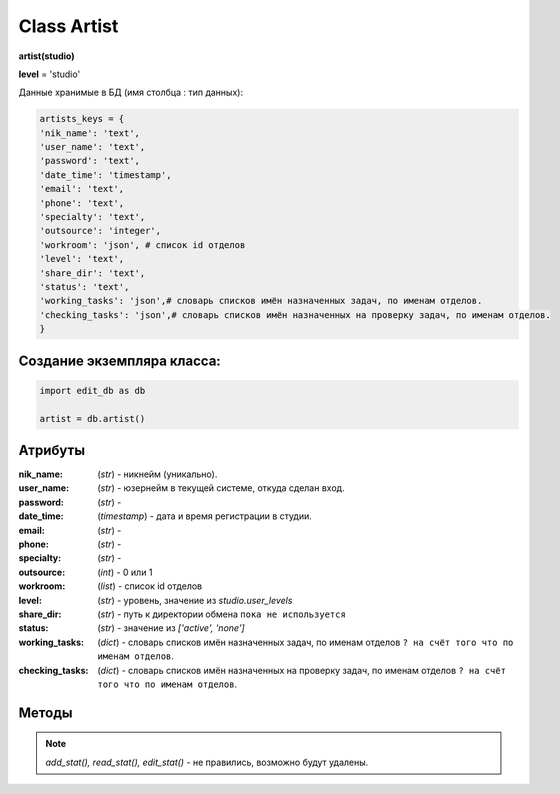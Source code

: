 .. _class-artist-page:

Class Artist
============

**artist(studio)**

**level** = 'studio'

Данные хранимые в БД (имя столбца : тип данных):

.. code-block:: python

  artists_keys = {
  'nik_name': 'text',
  'user_name': 'text',
  'password': 'text',
  'date_time': 'timestamp',
  'email': 'text',
  'phone': 'text',
  'specialty': 'text',
  'outsource': 'integer',
  'workroom': 'json', # список id отделов
  'level': 'text',
  'share_dir': 'text',
  'status': 'text',
  'working_tasks': 'json',# словарь списков имён назначенных задач, по именам отделов.
  'checking_tasks': 'json',# словарь списков имён назначенных на проверку задач, по именам отделов.
  }
  
Создание экземпляра класса:
---------------------------

.. code-block:: python
  
  import edit_db as db
  
  artist = db.artist()
  
Атрибуты
--------

:nik_name: (*str*) - никнейм (уникально).

:user_name: (*str*) - юзернейм в текущей системе, откуда сделан вход.

:password: (*str*) - 

:date_time: (*timestamp*) - дата и время регистрации в студии.

:email: (*str*) - 

:phone: (*str*) - 

:specialty: (*str*) - 

:outsource: (*int*) - 0 или 1

:workroom: (*list*) - список id отделов

:level:  (*str*) - уровень, значение из *studio.user_levels*

:share_dir: (*str*) - путь к директории обмена ``пока не используется``

:status: (*str*) - значение из *['active', 'none']*

:working_tasks: (*dict*) - словарь списков имён назначенных задач, по именам отделов ``? на счёт того что по именам отделов``.

:checking_tasks: (*dict*) - словарь списков имён назначенных на проверку задач, по именам отделов ``? на счёт того что по именам отделов``.
  
Методы
------

.. py:function:: init(nik_name[, new = True])

  инициализация (заполнение полей экземпляра соответственно данного артиста) по *nik_name*
  
  **Параметры:**
  
  * **nik_name** (*str*) - никнейм
  * **new** (*bool*) - если *True* - то возвращается новый инициализированный экземпляр класса *artist*, если *False* - то инициализируется текущий экземпляр
  * **return** - new_artist (*artist*) / (*True, 'Ok!'*) или (*False, comment*)
  
.. py:function:: init_by_keys(keys[, new = True])
  
  инициализация (заполнение полей экземпляра соответственно данного артиста) по словарю
  
  **Параметры:**
  
  * **keys** (*dict*) - словарь по *studio.artists_keys*
  * **new** (*bool*) - если *True* - то возвращается новый инициализированный экземпляр класса *artist*, если *False* - то инициализируется текущий экземпляр
  * **return** - new_artist (*artist*) / (*True, 'Ok!'*) или (*False, comment*)

.. py:function:: add_artist(keys[, registration = True])

  добавление нового пользователя
  
  **Параметры:**
  
  * **keys** (*dict*) - словарь по ключам *artists_keys*, обязательные значения - *nik_name* и *password*.
  * **registration** (*bool*) если =*True* - произойдёт заполнение полей *artists_keys* экземпляра класса, поле *user_name* будет заполнено, если *registration*=*False* - поля *artists_keys* заполняться не будут, поле *user_name* - останется пустым.
  * **return** - (*True, 'Ok!'*) или (*False, comment*)

.. py:function:: read_artist(keys[, objects=True])

  чтение списка данных артистов
  
  **Параметры:**
  
  * **keys** (*dict*) - словарь по ключам *artists_keys* - критерии для поиска, если *keys= 'all'* вернёт данные по всем артистам.
  * **objects** (*bool*) - если *True* - то возвращаются экземпляры, если *False* - то словари.
  * **return** - (*True, [артисты - словари или экземпляры]*) или (*False, comment*)

.. py:function:: read_artist_of_workroom(workroom_id[, objects=True])

  чтение списка данных артистов по *id* отдела
  
  **Параметры:**
  
  * **workroom_id** (*str*) - *id* отдела
  * **objects** (*bool*) - если *True* - то возвращаются экземпляры, если *False* - то словари.
  * **return** - (*True, [артисты - словари или экземпляры]*) или (*False, comment*)

.. py:function:: get_artists_for_task_type(task_type, workroom_ob)

  сортированный список активных артистов подходящих для данного типа задачи.
  
  **Параметры:**
  
  * **task_type** (*str*) - тип задачи
  * **workroom_ob** (*workroom*) - предполагается что выполнена процедура *workroom.get_list()* и заполнено поле *list_workroom* (список всех отделов)
  * **rturn** - (*True, сортированный список имён артистов, словарь артистов по именам.*) или (*False, comment*)

.. py:function:: login_user(nik_name, password)
  
  Логин юзера. Перезаписывает текущее имя пользователя пк, в соответствие указанного ник-нейма, при этом проверит и удалит данное имя пользователя из под других ник-неймов. Произойдёт заполнение полей *artists_keys* экземпляра класса.
  
  **Параметры:**
  
  * **nik_name** (*str*) - никнейм
  * **password** (*str*) - пароль
  * **return** - (*True, (nik_name, user_name)*)  или (*False, comment*)

.. py:function:: get_user([outsource = False])

  определение текущего пользователя, заполнение полей *artists_keys* экземпляра класса.
  
  **Параметры:**
  
  * **outsource** (*bool*)- с точки зрения удалённого пользователя или нет.
  * **return** -(*True, (nik_name, user_name, outsource, {данные артиста - словарь})*) или (*False, comment*)

.. py:function:: edit_artist(key_data[, current_user=False])

  редактирование данного (инициализированного) экземпляра артиста.
  
  **Параметры:**
  
  * **keys** (*dict*) - данные на замену - *nik_name* - не редактируется, поэтому удаляется из данных перед записью.
  * **current_user** (*artist*) - редактор - залогиненный пользователь, если *False* - то будет создан новый экземпляр и произведено *get_user()* (лишнее обращени е к БД) . если *force* - проверки уровней и доступов не выполняются.
  * **return** - (*True, 'Ok!'*) или (*False, comment*)

.. py:function:: get_working_tasks(project_ob[, statuses=False])

  получение словаря задач (назначенных на артиста) по именам.
  
  **Параметры:**
  
  * **project_ob** (*project*) - текущий проект
  * **statuses** (*bool / list*) - *False* или список статусов задач
  * **return** (*True, {task_name: task_ob, ...}*) или (*False, comment*)

.. py:function:: get_reading_tasks(project_ob[, status=False])

  получение словаря задач (назначенных на артиста в качестве проверяющего) по именам.
  
  **Параметры:**
  
  * **project_ob** (*project*) - текущий проект
  * **status** (*bool/ str*) - если не *False*, то возвращает только задачи соответствующие данному статусу.
  * **return** (*True, {task_name: task_ob, ...}*) или (*False, comment*)

.. note:: *add_stat(), read_stat(), edit_stat()* - не правились, возможно будут удалены.
